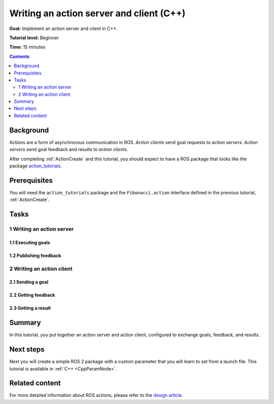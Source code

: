 .. _ActionsCpp:

Writing an action server and client (C++)
=========================================

**Goal:** Implement an action server and client in C++.

**Tutorial level:** Beginner

**Time:** 15 minutes

.. contents:: Contents
   :depth: 2
   :local:

Background
----------

Actions are a form of asynchronous communication in ROS.
*Action clients* send goal requests to *action servers*.
*Action servers* send goal feedback and results to *action clients*.

After completing :ref:`ActionCreate` and this tutorial,
you should expect to have a ROS package that looks like the package
`action_tutorials <https://github.com/ros2/demos/tree/master/action_tutorials>`__.

Prerequisites
-------------

You will need the ``action_tutorials`` package and the ``Fibonacci.action``
interface defined in the previous tutorial, :ref:`ActionCreate`.

Tasks
-----

1 Writing an action server
^^^^^^^^^^^^^^^^^^^^^^^^^^

1.1 Executing goals
~~~~~~~~~~~~~~~~~~~

1.2 Publishing feedback
~~~~~~~~~~~~~~~~~~~~~~~

2 Writing an action client
^^^^^^^^^^^^^^^^^^^^^^^^^^

2.1 Sending a goal
~~~~~~~~~~~~~~~~~~

2.2 Getting feedback
~~~~~~~~~~~~~~~~~~~~

2.3 Getting a result
~~~~~~~~~~~~~~~~~~~~

Summary
-------

In this tutorial, you put together an action server and action client, configured to exchange goals, feedback, and results.

Next steps
----------

Next you will create a simple ROS 2 package with a custom parameter that you will learn to set from a launch file.
This tutorial is available in :ref:`C++ <CppParamNode>`.

Related content
---------------

For more detailed information about ROS actions, please refer to the `design article <http://design.ros2.org/articles/actions.html>`__.
